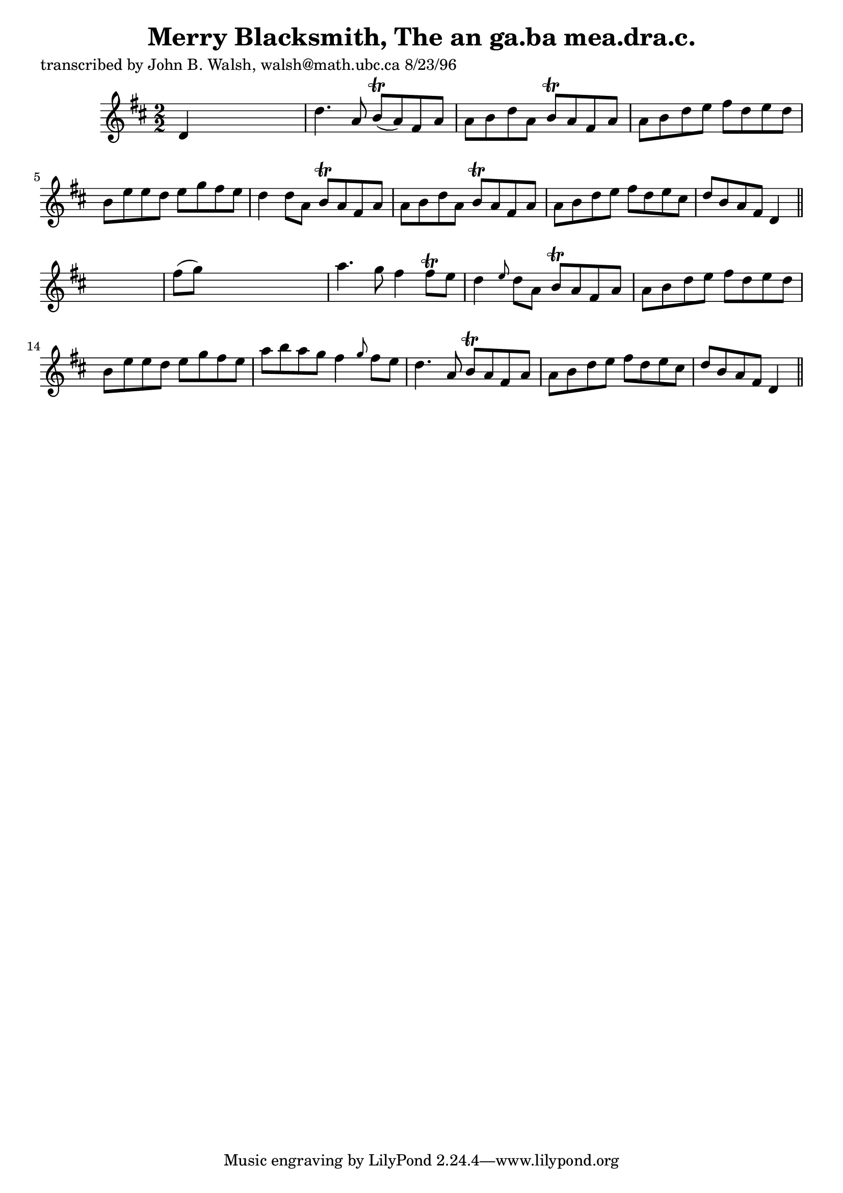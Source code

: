 
\version "2.16.2"
% automatically converted by musicxml2ly from xml/1509_jw.xml

%% additional definitions required by the score:
\language "english"


\header {
    poet = "transcribed by John B. Walsh, walsh@math.ubc.ca 8/23/96"
    encoder = "abc2xml version 63"
    encodingdate = "2015-01-25"
    title = "Merry Blacksmith, The
an ga.ba mea.dra.c."
    }

\layout {
    \context { \Score
        autoBeaming = ##f
        }
    }
PartPOneVoiceOne =  \relative d' {
    \key d \major \numericTimeSignature\time 2/2 d4 s2. | % 2
    d'4. a8 b8 ( \trill [ a8 ) fs8 a8 ] | % 3
    a8 [ b8 d8 a8 ] b8 \trill [ a8 fs8 a8 ] | % 4
    a8 [ b8 d8 e8 ] fs8 [ d8 e8 d8 ] | % 5
    b8 [ e8 e8 d8 ] e8 [ g8 fs8 e8 ] | % 6
    d4 d8 [ a8 ] b8 \trill [ a8 fs8 a8 ] | % 7
    a8 [ b8 d8 a8 ] b8 \trill [ a8 fs8 a8 ] | % 8
    a8 [ b8 d8 e8 ] fs8 [ d8 e8 cs8 ] | % 9
    d8 [ b8 a8 fs8 ] d4 \bar "||"
    s4 | \barNumberCheck #10
    fs'8 ( [ g8 ) ] s2. | % 11
    a4. g8 fs4 fs8 \trill [ e8 ] | % 12
    d4 \grace { e8 } d8 [ a8 ] b8 \trill [ a8 fs8 a8 ] | % 13
    a8 [ b8 d8 e8 ] fs8 [ d8 e8 d8 ] | % 14
    b8 [ e8 e8 d8 ] e8 [ g8 fs8 e8 ] | % 15
    a8 [ b8 a8 g8 ] fs4 \grace { g8 } fs8 [ e8 ] | % 16
    d4. a8 b8 \trill [ a8 fs8 a8 ] | % 17
    a8 [ b8 d8 e8 ] fs8 [ d8 e8 cs8 ] | % 18
    d8 [ b8 a8 fs8 ] d4 \bar "||"
    }


% The score definition
\score {
    <<
        \new Staff <<
            \context Staff << 
                \context Voice = "PartPOneVoiceOne" { \PartPOneVoiceOne }
                >>
            >>
        
        >>
    \layout {}
    % To create MIDI output, uncomment the following line:
    %  \midi {}
    }

